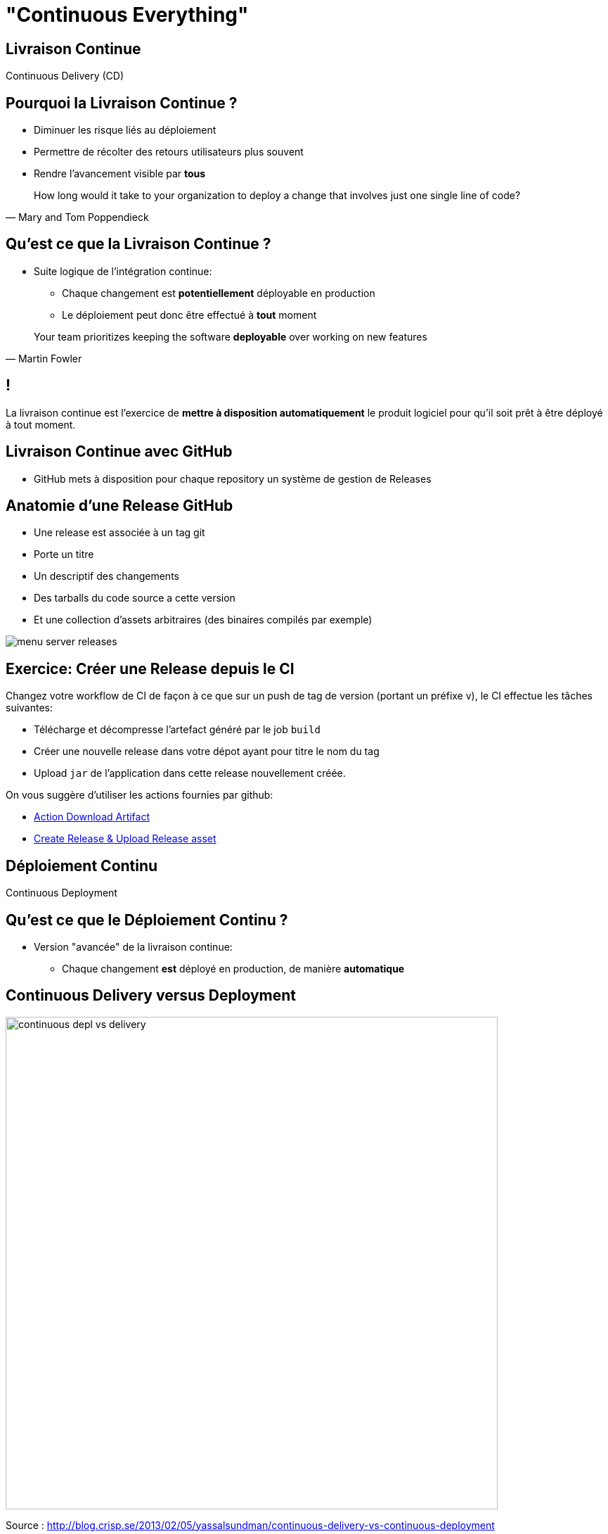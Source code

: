 [{invert}]
= "Continuous Everything"

== Livraison Continue

Continuous Delivery (CD)

== Pourquoi la Livraison Continue ?

* Diminuer les risque liés au déploiement
* Permettre de récolter des retours utilisateurs plus souvent
* Rendre l'avancement visible par *tous*

[quote, Mary and Tom Poppendieck]
____
How long would it take to your organization to deploy a change that
involves just one single line of code?
____

== Qu'est ce que la Livraison Continue ?

* Suite logique de l'intégration continue:
** Chaque changement est *potentiellement* déployable en production
** Le déploiement peut donc être effectué à *tout* moment

[quote, Martin Fowler]
____
Your team prioritizes keeping the software *deployable* over working on new features
____

[{invert}]
== !

La livraison continue est l'exercice de **mettre à disposition automatiquement** le produit logiciel pour qu'il soit prêt à être déployé à tout moment.

== Livraison Continue avec GitHub

* GitHub mets à disposition pour chaque repository un système de gestion de Releases

== Anatomie d'une Release GitHub

* Une release est associée à un tag git
* Porte un titre
* Un descriptif des changements
* Des tarballs du code source a cette version
* Et une collection d'assets arbitraires (des binaires compilés par exemple)

image::menu-server-releases.png[]

== Exercice: Créer une Release depuis le CI

Changez votre workflow de CI de façon à ce que sur un push de tag de version (portant un préfixe v), le CI effectue les tâches suivantes:

* Télécharge et décompresse l'artefact généré par le job `build`
* Créer une nouvelle release dans votre dépot ayant pour titre le nom du tag
* Upload `jar` de l'application dans cette release nouvellement créée.

On vous suggère d'utiliser les actions fournies par github:

* link:https://github.com/actions/download-artifact[Action Download Artifact]
* link:https://github.com/actions/upload-release-asset#example-workflow---upload-a-release-asset[Create Release & Upload Release asset]

== Déploiement Continu

Continuous Deployment

== Qu'est ce que le Déploiement Continu ?

* Version "avancée" de la livraison continue:
** Chaque changement *est* déployé en production, de manière *automatique*

== Continuous Delivery versus Deployment

image::continuous-depl-vs-delivery.jpg[caption=Continuous Delivery vs Deployment,width=700]

[.small]
Source : http://blog.crisp.se/2013/02/05/yassalsundman/continuous-delivery-vs-continuous-deployment

== Bénéfices du Déploiement Continu

** Un travail n'est pas fini tant qu'il n'est pas en production

== Qu'est ce qu'un Environement de Production?

== Introduction à Héroku

== Anatomie d'un Déploiement dans Heroku

== Example de Dockerfile pour Heroku

== Exercice: Créez et Lancez l'image Manuellement

== Exercice: Créez une application sur Heroku

== Exercice: Mise en Place du Déploiement Continu dans votre Workflow

== Pour aller plus loin...

* http://martinfowler.com/articles/continuousIntegration.html
* http://martinfowler.com/bliki/ContinuousDelivery.html
* https://jaxenter.com/implementing-continuous-delivery-117916.html
* https://technologyconversations.com/2014/04/29/continuous-delivery-introduction-to-concepts-and-tools/
* http://blog.arungupta.me/continuous-integration-delivery-deployment-maturity-model
* http://blog.crisp.se/2013/02/05/yassalsundman/continuous-delivery-vs-continuous-deployment
